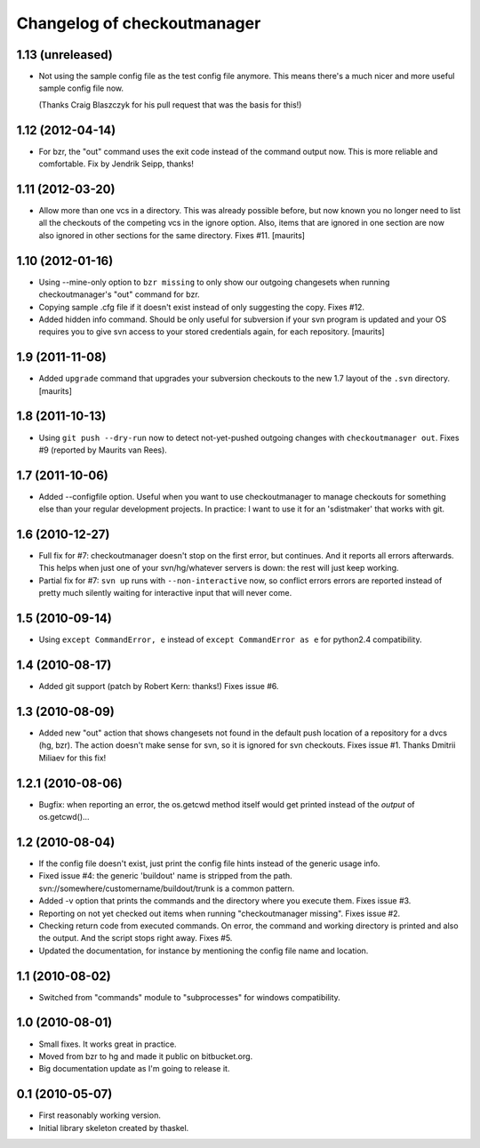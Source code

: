 Changelog of checkoutmanager
============================

1.13 (unreleased)
-----------------

- Not using the sample config file as the test config file anymore. This means
  there's a much nicer and more useful sample config file now.

  (Thanks Craig Blaszczyk for his pull request that was the basis for this!)


1.12 (2012-04-14)
-----------------

- For bzr, the "out" command uses the exit code instead of the command output
  now. This is more reliable and comfortable. Fix by Jendrik Seipp, thanks!


1.11 (2012-03-20)
-----------------

- Allow more than one vcs in a directory.  This was already possible
  before, but now known you no longer need to list all the checkouts
  of the competing vcs in the ignore option.  Also, items that are
  ignored in one section are now also ignored in other sections for
  the same directory.
  Fixes #11.
  [maurits]


1.10 (2012-01-16)
-----------------

- Using --mine-only option to ``bzr missing`` to only show our outgoing
  changesets when running checkoutmanager's "out" command for bzr.

- Copying sample .cfg file if it doesn't exist instead of only suggesting the
  copy. Fixes #12.

- Added hidden info command.  Should be only useful for subversion if
  your svn program is updated and your OS requires you to give svn
  access to your stored credentials again, for each repository.
  [maurits]


1.9 (2011-11-08)
----------------

- Added ``upgrade`` command that upgrades your subversion checkouts to
  the new 1.7 layout of the ``.svn`` directory.
  [maurits]


1.8 (2011-10-13)
----------------

- Using ``git push --dry-run`` now to detect not-yet-pushed outgoing changes
  with ``checkoutmanager out``. Fixes #9 (reported by Maurits van Rees).


1.7 (2011-10-06)
----------------

- Added --configfile option. Useful when you want to use checkoutmanager to
  manage checkouts for something else than your regular development projects.
  In practice: I want to use it for an 'sdistmaker' that works with git.


1.6 (2010-12-27)
----------------

- Full fix for #7: checkoutmanager doesn't stop on the first error, but
  continues.  And it reports all errors afterwards.  This helps when just one
  of your svn/hg/whatever servers is down: the rest will just keep working.

- Partial fix for #7: ``svn up`` runs with ``--non-interactive`` now, so
  conflict errors errors are reported instead of pretty much silently waiting
  for interactive input that will never come.


1.5 (2010-09-14)
----------------

- Using ``except CommandError, e`` instead of ``except CommandError as e`` for
  python2.4 compatibility.


1.4 (2010-08-17)
----------------

- Added git support (patch by Robert Kern: thanks!)  Fixes issue #6.


1.3 (2010-08-09)
----------------

- Added new "out" action that shows changesets not found in the default push
  location of a repository for a dvcs (hg, bzr).  The action doesn't make
  sense for svn, so it is ignored for svn checkouts.  Fixes issue #1.  Thanks
  Dmitrii Miliaev for this fix!


1.2.1 (2010-08-06)
------------------

- Bugfix: when reporting an error, the os.getcwd method itself would get
  printed instead of the *output* of os.getcwd()...


1.2 (2010-08-04)
----------------

- If the config file doesn't exist, just print the config file hints instead
  of the generic usage info.

- Fixed issue #4: the generic 'buildout' name is stripped from the path.
  svn://somewhere/customername/buildout/trunk is a common pattern.

- Added -v option that prints the commands and the directory where you execute
  them.  Fixes issue #3.

- Reporting on not yet checked out items when running "checkoutmanager
  missing".  Fixes issue #2.

- Checking return code from executed commands.  On error, the command and
  working directory is printed and also the output.  And the script stops
  right away.  Fixes #5.

- Updated the documentation, for instance by mentioning the config file name
  and location.


1.1 (2010-08-02)
----------------

- Switched from "commands" module to "subprocesses" for windows
  compatibility.


1.0 (2010-08-01)
----------------

- Small fixes.  It works great in practice.

- Moved from bzr to hg and made it public on bitbucket.org.

- Big documentation update as I'm going to release it.


0.1 (2010-05-07)
----------------

- First reasonably working version.

- Initial library skeleton created by thaskel.
